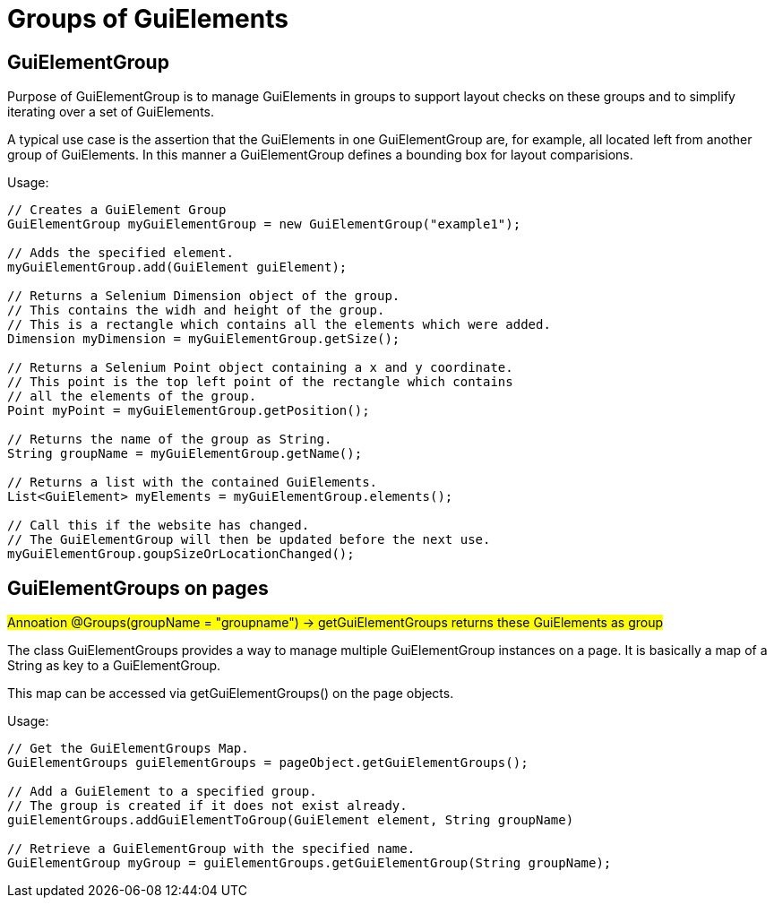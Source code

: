 = Groups of GuiElements

== GuiElementGroup

Purpose of GuiElementGroup is to manage GuiElements in groups to support layout checks on these groups and to simplify iterating over a set of GuiElements.

A typical use case is the assertion that the GuiElements in one GuiElementGroup are, for example, all located left from another group of GuiElements. In this manner a GuiElementGroup defines a bounding box for layout comparisions.

.Usage:
[source,java]
----
// Creates a GuiElement Group
GuiElementGroup myGuiElementGroup = new GuiElementGroup("example1");

// Adds the specified element.
myGuiElementGroup.add(GuiElement guiElement);

// Returns a Selenium Dimension object of the group.
// This contains the widh and height of the group.
// This is a rectangle which contains all the elements which were added.
Dimension myDimension = myGuiElementGroup.getSize();

// Returns a Selenium Point object containing a x and y coordinate.
// This point is the top left point of the rectangle which contains
// all the elements of the group.
Point myPoint = myGuiElementGroup.getPosition();

// Returns the name of the group as String.
String groupName = myGuiElementGroup.getName();

// Returns a list with the contained GuiElements.
List<GuiElement> myElements = myGuiElementGroup.elements();

// Call this if the website has changed.
// The GuiElementGroup will then be updated before the next use.
myGuiElementGroup.goupSizeOrLocationChanged();
----

== GuiElementGroups on pages

#Annoation @Groups(groupName = "groupname") -> getGuiElementGroups returns these GuiElements as group#

The class GuiElementGroups provides a way to manage multiple GuiElementGroup instances
on a page. It is basically a map of a String as key to a GuiElementGroup.

This map can be accessed via getGuiElementGroups() on the page objects.

.Usage:
[source,java]
----
// Get the GuiElementGroups Map.
GuiElementGroups guiElementGroups = pageObject.getGuiElementGroups();

// Add a GuiElement to a specified group.
// The group is created if it does not exist already.
guiElementGroups.addGuiElementToGroup(GuiElement element, String groupName)

// Retrieve a GuiElementGroup with the specified name.
GuiElementGroup myGroup = guiElementGroups.getGuiElementGroup(String groupName);
----

